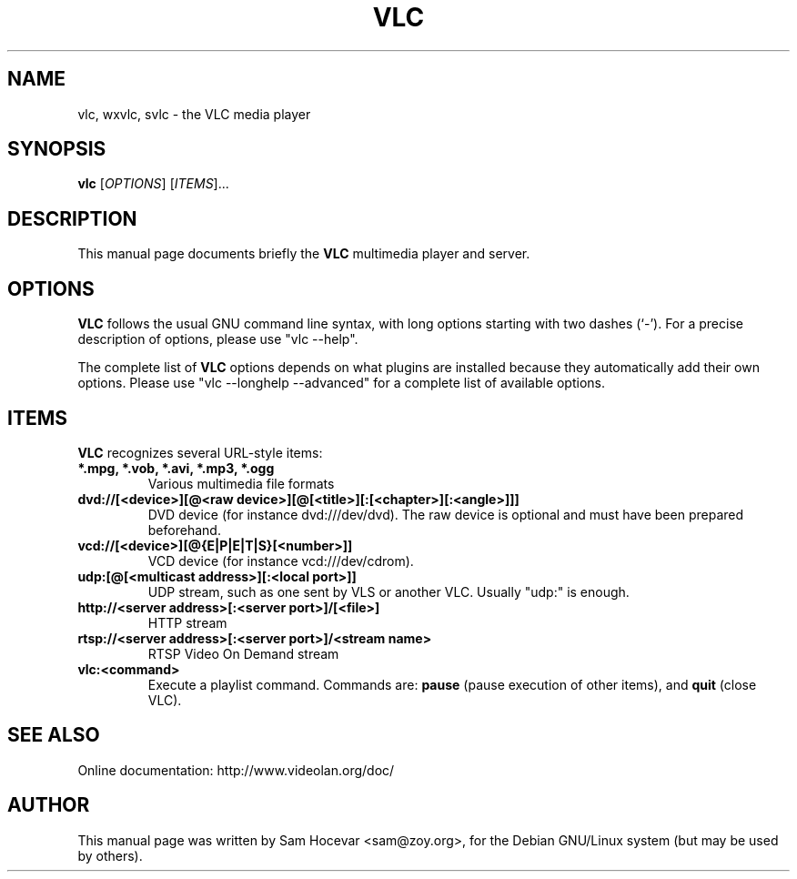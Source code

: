 .\"                                      Hey, EMACS: -*- nroff -*-
.\" First parameter, NAME, should be all caps
.\" Second parameter, SECTION, should be 1-8, maybe w/ subsection
.\" other parameters are allowed: see man(7), man(1)
.TH VLC 1 "Feb 14, 2005"
.\" Please adjust this date whenever revising the manpage.
.\"
.\" Some roff macros, for reference:
.\" .nh        disable hyphenation
.\" .hy        enable hyphenation
.\" .ad l      left justify
.\" .ad b      justify to both left and right margins
.\" .nf        disable filling
.\" .fi        enable filling
.\" .br        insert line break
.\" .sp <n>    insert n+1 empty lines
.\" for manpage-specific macros, see man(7)
.SH NAME
vlc, wxvlc, svlc \- the VLC media player
.SH SYNOPSIS
.B vlc
.RI [ OPTIONS ]
.RI [ ITEMS ]...
.SH DESCRIPTION
This manual page documents briefly the
.B VLC
multimedia player and server.

.SH OPTIONS
.B VLC
follows the usual GNU command line syntax, with long
options starting with two dashes (`-').
For a precise description of options, please use "vlc --help".

The complete list of
.B VLC
options depends on what plugins are installed because they automatically
add their own options. Please use "vlc --longhelp --advanced" for a
complete list of available options.

.SH ITEMS
.B VLC
recognizes several URL-style items:
.TP
.B *.mpg, *.vob, *.avi, *.mp3, *.ogg
Various multimedia file formats
.TP
.B dvd://[<device>][@<raw device>][@[<title>][:[<chapter>][:<angle>]]]
DVD device (for instance dvd:///dev/dvd). The raw device is optional and
must have been prepared beforehand.
.TP
.B vcd://[<device>][@{E|P|E|T|S}[<number>]]
VCD device (for instance vcd:///dev/cdrom).
.TP
.B udp:[@[<multicast address>][:<local port>]]
UDP stream, such as one sent by VLS or another VLC.
Usually "udp:" is enough.
.TP
.B http://<server address>[:<server port>]/[<file>]
HTTP stream
.TP
.B rtsp://<server address>[:<server port>]/<stream name>
RTSP Video On Demand stream
.TP
.B vlc:<command>
Execute a playlist command. Commands are:
.B pause
(pause execution of other items), and
.B quit
(close VLC).

.SH SEE ALSO
Online documentation: http://www.videolan.org/doc/
.PP
.SH AUTHOR
This manual page was written by Sam Hocevar <sam@zoy.org>, for the Debian
GNU/Linux system (but may be used by others).
